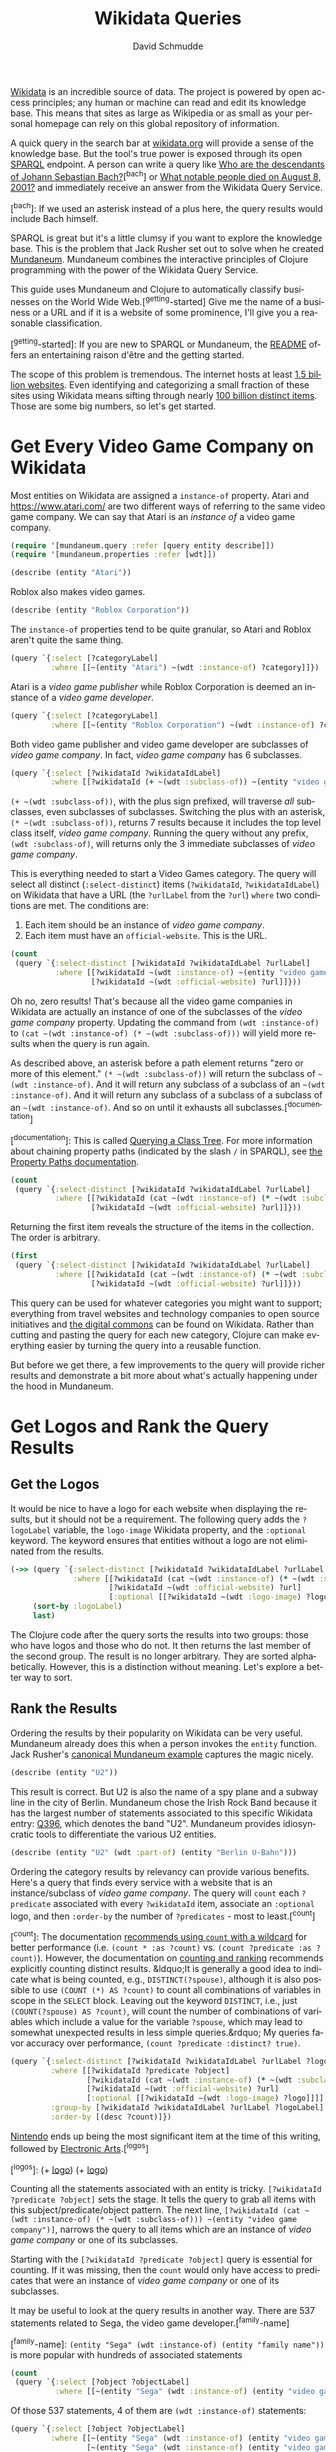 #+TITLE: Wikidata Queries
#+AUTHOR: David Schmudde
#+EMAIL: schmudde@yorba.co
#+LANGUAGE: en
#+STARTUP: align indent fold

[[https://www.wikidata.org/][Wikidata]] is an incredible source of data. The project is powered by open access principles; any human or machine can read and edit its knowledge base. This means that sites as large as Wikipedia or as small as your personal homepage can rely on this global repository of information.

A quick query in the search bar at [[https://www.wikidata.org/][wikidata.org]] will provide a sense of the knowledge base. But the tool's true power is exposed through its open [[https://en.wikipedia.org/wiki/SPARQL][SPARQL]] endpoint. A person can write a query like [[https://query.wikidata.org/#SELECT%20%3Fdescendant%20%3FdescendantLabel%0AWHERE%0A%7B%0A%20%20wd%3AQ1339%20wdt%3AP40%2B%20%3Fdescendant.%0A%20%20SERVICE%20wikibase%3Alabel%20%7B%20bd%3AserviceParam%20wikibase%3Alanguage%20%22%5BAUTO_LANGUAGE%5D%22.%20%7D%0A%7D][Who are the descendants of Johann Sebastian Bach?]][^bach] or [[https://query.wikidata.org/#%23Humans%20who%20died%20on%20a%20specific%20date%20on%20the%20English%20Wikipedia%2C%20ordered%20by%20label%0ASELECT%20%3Fitem%20%3Farticlename%20%3FitemLabel%20%3FitemDescription%20%3Fsl%0AWHERE%20%7B%0A%20%20%20VALUES%20%3Fdod%20%7B%22%2B2001-08-25%22%5E%5Exsd%3AdateTime%7D%0A%20%20%20%20%3Fdod%20%5Ewdt%3AP570%20%3Fitem%20.%0A%20%20%20%20%3Fitem%20wikibase%3Asitelinks%20%3Fsl%20.%0A%20%20%20%20%3Fitem%20%5Eschema%3Aabout%20%3Farticle%20.%0A%20%20%20%20%3Farticle%20schema%3AisPartOf%20%3Chttps%3A%2F%2Fen.wikipedia.org%2F%3E%3B%0A%20%20%20%20schema%3Aname%20%3Farticlename%20.%0A%20%20SERVICE%20wikibase%3Alabel%0A%20%20%20%20%7B%0A%20%20%20%20%20%20bd%3AserviceParam%20wikibase%3Alanguage%20%22en%22%20.%0A%20%20%20%20%20%20%3Fitem%20rdfs%3Alabel%20%3FitemLabel%20.%0A%20%20%20%20%20%20%3Fitem%20schema%3Adescription%20%3FitemDescription%20.%0A%20%20%20%20%7D%0A%20%20BIND%28REPLACE%28%3FitemLabel%2C%20%22%5E.%2a%28%3F%3C%21%20%5BVv%5D%5Bao%5Dn%7C%20%5BDd%5D%5Baeiu%5D%7C%20%5BDd%5D%5Be%5D%5Blns%5D%7C%20%5BLl%5D%5Bae%5D%29%20%28%3F%21%28%5BSJ%5Dr%5C%5C.%3F%7C%5BXVI%5D%2B%29%24%29%22%2C%20%22%22%29%20AS%20%3Fsortname%29%20%20%0A%7D%20ORDER%20BY%20ASC%28UCASE%28%3Fsortname%29%29%20ASC%28UCASE%28%3FitemLabel%29%29][What notable people died on August 8, 2001?]] and immediately receive  an answer from the Wikidata Query Service.

[^bach]: If we used an asterisk instead of a plus here, the query results would include Bach himself.

SPARQL is great but it's a little clumsy if you want to explore the knowledge base. This is the problem that Jack Rusher set out to solve when he created [[https://github.com/jackrusher/mundaneum][Mundaneum]]. Mundaneum combines the interactive principles of  Clojure programming with the power of the Wikidata Query Service.

This guide uses Mundaneum and Clojure to automatically classify businesses on the World Wide Web.[^getting-started] Give me the name of a business or a URL and if it is a website of some prominence, I'll give you a reasonable classification.

[^getting-started]: If you are new to SPARQL or Mundaneum, the [[https://github.com/jackrusher/mundaneum][README]] offers an entertaining raison d'être and the getting started.

The scope of this problem is tremendous. The internet hosts at least [[https://www.internetlivestats.com/total-number-of-websites/][1.5 billion websites]]. Even identifying and categorizing a small fraction of these sites using Wikidata means sifting through nearly [[https://www.wikidata.org/wiki/Special:Statistics][100 billion distinct items]]. Those are some big numbers, so let's get started.

* Get Every Video Game Company on Wikidata

Most entities on Wikidata are assigned a ~instance-of~ property. Atari and https://www.atari.com/ are two different ways of referring to the same video game company. We can say that Atari is an /instance of/ a video game company.

#+begin_src clojure :tangle no
  (require '[mundaneum.query :refer [query entity describe]])
  (require '[mundaneum.properties :refer [wdt]])
#+end_src

#+begin_src clojure :tangle no
  (describe (entity "Atari"))
#+end_src

#+RESULTS:
: brand name owned by Atari Interactive

Roblox also makes video games.

#+begin_src clojure :tangle no
  (describe (entity "Roblox Corporation"))
#+end_src

#+RESULTS:
: American video game developer

The ~instance-of~ properties tend to be quite granular, so Atari and Roblox aren't quite the same thing.

#+begin_src clojure :tangle no
  (query `{:select [?categoryLabel]
           :where [[~(entity "Atari") ~(wdt :instance-of) ?category]]})
#+end_src

#+RESULTS:
| :categoryLabel | brand                |
| :categoryLabel | video game publisher |
| :categoryLabel | enterprise           |

Atari is a /video game publisher/ while Roblox Corporation is deemed an instance of a /video game developer/.

#+begin_src clojure :tangle no
  (query `{:select [?categoryLabel]
           :where [[~(entity "Roblox Corporation") ~(wdt :instance-of) ?category]]})
#+end_src

#+RESULTS:
| :categoryLabel | video game developer |
| :categoryLabel | business             |

Both video game publisher and video game developer are subclasses of /video game company/. In fact, /video game company/ has 6 subclasses.

#+begin_src clojure :tangle no
  (query `{:select [?wikidataId ?wikidataIdLabel]
           :where [[?wikidataId (+ ~(wdt :subclass-of)) ~(entity "video game company")]]})
#+end_src

#+RESULTS:
| :wikidataId | :wd/Q210167    | :wikidataIdLabel | video game developer           |
| :wikidataId | :wd/Q1137109   | :wikidataIdLabel | video game publisher           |
| :wikidataId | :wd/Q100588475 | :wikidataIdLabel | video game translation company |
| :wikidataId | :wd/Q106103510 | :wikidataIdLabel | mobile app developer           |
| :wikidataId | :wd/Q16011789  | :wikidataIdLabel | indie games editor             |
| :wikidataId | :wd/Q106104678 | :wikidataIdLabel | mobile app publisher           |

~(+ ~(wdt :subclass-of))~, with the plus sign prefixed, will traverse /all/ subclasses, even subclasses of subclasses. Switching the plus with an asterisk, ~(* ~(wdt :subclass-of))~, returns 7 results because it includes the top level class itself, /video game company/. Running the query without any prefix, ~(wdt :subclass-of)~, will returns only the 3 immediate subclasses of /video game company/.

This is everything needed to start a Video Games category. The query will select all distinct (~:select-distinct~) items (~?wikidataId~, ~?wikidataIdLabel~) on Wikidata that have a URL (the ~?urlLabel~ from the ~?url~) ~where~ two conditions are met. The conditions are:

1. Each item should be an instance of /video game company/.
2. Each item must have an ~official-website~. This is the URL.

#+begin_src clojure :tangle no
  (count
   (query `{:select-distinct [?wikidataId ?wikidataIdLabel ?urlLabel]
            :where [[?wikidataId ~(wdt :instance-of) ~(entity "video game company")]
                    [?wikidataId ~(wdt :official-website) ?url]]}))
#+end_src

#+RESULTS:
: 0

Oh no, zero results! That's because all the video game companies in Wikidata are actually an instance of one of the subclasses of the /video game company/ property. Updating the command from ~(wdt :instance-of)~ to ~(cat ~(wdt :instance-of) (* ~(wdt :subclass-of)))~ will yield more results when the query is run again.

As described above, an asterisk before a path element returns "zero or more of this element." ~(* ~(wdt :subclass-of))~ will return the subclass of ~~(wdt :instance-of)~. And it will return any subclass of a subclass of an ~~(wdt :instance-of)~. And it will return any subclass of a subclass of a subclass of an ~~(wdt :instance-of)~. And so on until it exhausts all subclasses.[^documentation]

[^documentation]: This is called [[https://www.wikidata.org/wiki/Wikidata:SPARQL_query_service/queries#Querying_a_class_tree][Querying a Class Tree]]. For more information about chaining property paths (indicated by the slash ~/~ in SPARQL), see [[https://www.wikidata.org/wiki/Wikidata:SPARQL_tutorial#Property_paths][the Property Paths documentation]].

#+begin_src clojure :tangle no
  (count
   (query `{:select-distinct [?wikidataId ?wikidataIdLabel ?urlLabel]
            :where [[?wikidataId (cat ~(wdt :instance-of) (* ~(wdt :subclass-of)))  ~(entity "video game company")]
                    [?wikidataId ~(wdt :official-website) ?url]]}))
#+end_src

#+RESULTS:
: 3028

Returning the first item reveals the structure of the items in the collection. The order is arbitrary.

#+begin_src clojure :tangle no
  (first
   (query `{:select-distinct [?wikidataId ?wikidataIdLabel ?urlLabel]
            :where [[?wikidataId (cat ~(wdt :instance-of) (* ~(wdt :subclass-of)))  ~(entity "video game company")]
                    [?wikidataId ~(wdt :official-website) ?url]]}))
#+end_src

#+RESULTS:
| :wikidataId | :wd/Q1979024 | :wikidataIdLabel | Totally Games | :urlLabel | http://www.totallygames.com |

This query can be used for whatever categories you might want to support; everything from travel websites and technology companies to open source initiatives and [[https://en.wikipedia.org/wiki/Digital_commons_%28economics%29][the digital commons]] can be found on Wikidata. Rather than cutting and pasting the query for each new category, Clojure can make everything easier by turning the query into a reusable function.

But before we get there, a few improvements to the query will provide richer results and demonstrate a bit more about what's actually happening under the hood in Mundaneum.

* Get Logos and Rank the Query Results
** Get the Logos

It would be nice to have a logo for each website when displaying the results, but it should not be a requirement. The following query adds the ~?logoLabel~ variable, the ~logo-image~ Wikidata property, and the ~:optional~ keyword. The keyword ensures that entities without a logo are not eliminated from the results.

#+begin_src clojure :tangle no
  (->> (query `{:select-distinct [?wikidataId ?wikidataIdLabel ?urlLabel ?logoLabel]
                :where [[?wikidataId (cat ~(wdt :instance-of) (* ~(wdt :subclass-of))) ~(entity "video game company")]
                        [?wikidataId ~(wdt :official-website) ?url]
                        [:optional [[?wikidataId ~(wdt :logo-image) ?logo]]]]})
       (sort-by :logoLabel)
       last)
#+end_src

#+RESULTS:
| :wikidataId | :wd/Q205500 | :wikidataIdLabel | Zipper Interactive | :urlLabel | http://www.zipperint.com | :logoLabel | http://commons.wikimedia.org/wiki/Special:FilePath/Zipper-logo.svg |

The Clojure code after the query sorts the results into two groups: those who have logos and those who do not. It then returns the last member of the second group. The result is no longer arbitrary. They are sorted alphabetically. However, this is a distinction without meaning. Let's explore a better way to sort.

** Rank the Results

Ordering the results by their popularity on Wikidata can be very useful. Mundaneum already does this when a person invokes the ~entity~ function. Jack Rusher's [[https://github.com/jackrusher/mundaneum][canonical Mundaneum example]] captures the magic nicely.

#+begin_src clojure :tangle no
  (describe (entity "U2"))
#+end_src

#+RESULTS:
: Irish rock band

This result is correct. But U2 is also the name of a spy plane and a subway line in the city of Berlin. Mundaneum chose the Irish Rock Band because it has the largest number of statements associated to this specific Wikidata entry: [[https://www.wikidata.org/wiki/Q396][Q396]], which denotes the band "U2". Mundaneum provides idiosyncratic tools to differentiate the various U2 entities.

#+begin_src clojure :tangle no
  (describe (entity "U2" (wdt :part-of) (entity "Berlin U-Bahn")))
#+end_src

#+RESULTS:
: underground line in Berlin

Ordering the category results by relevancy can provide various benefits. Here's a query that finds every service with a website that is an instance/subclass of /video game company/. The query will ~count~ each ~?predicate~ associated with every ~?wikidataId~ item, associate an ~:optional~ logo, and then ~:order-by~ the number of ~?predicates~ - most to least.[^count]

[^count]: The documentation [[https://www.wikidata.org/wiki/Wikidata:SPARQL_query_service/query_optimization/ru#Use_COUNT(*)_when_possible][recommends using ~count~ with a wildcard]] for better performance (i.e. ~(count * :as ?count)~ vs. ~(count ?predicate :as ?count)~). However, the documentation on [[https://www.wikidata.org/wiki/Wikidata:SPARQL_query_service/queries#Counting][counting and ranking]] recommends explicitly counting distinct results. &ldquo;It is generally a good idea to indicate what is being counted, e.g., ~DISTINCT(?spouse)~, although it is also possible to use ~(COUNT (*) AS ?count)~ to count all combinations of variables in scope in the ~SELECT~ block. Leaving out the keyword ~DISTINCT~, i.e., just ~(COUNT(?spouse) AS ?count)~, will count the number of combinations of variables which include a value for the variable ~?spouse~, which may lead to somewhat unexpected results in less simple queries.&rdquo; My queries favor accuracy over performance, ~(count ?predicate :distinct? true)~.

#+begin_src clojure :tangle no
  (query `{:select-distinct [?wikidataId ?wikidataIdLabel ?urlLabel ?logoLabel [(count ?predicate :distinct? true) ?count]]
           :where [[?wikidataId ?predicate ?object]
                   [?wikidataId (cat ~(wdt :instance-of) (* ~(wdt :subclass-of))) ~(entity "video game company")]
                   [?wikidataId ~(wdt :official-website) ?url]
                   [:optional [[?wikidataId ~(wdt :logo-image) ?logo]]]]
           :group-by [?wikidataId ?wikidataIdLabel ?urlLabel ?logoLabel]
           :order-by [(desc ?count)]})
#+end_src

[[https://www.wikidata.org/wiki/Q8093][Nintendo]] ends up being the most significant item at the time of this writing, followed by [[https://www.wikidata.org/wiki/Q173941][Electronic Arts]].[^logos]

[^logos]: (+ [[http://commons.wikimedia.org/wiki/Special:FilePath/Nintendo.svg][logo]]) (+ [[http://commons.wikimedia.org/wiki/Special:FilePath/Electronic%20Arts%202020.svg][logo]])

Counting all the statements associated with an entity is tricky. ~[?wikidataId ?predicate ?object]~ sets the stage. It tells the query to grab all items with this subject/predicate/object pattern. The next line, ~[?wikidataId (cat ~(wdt :instance-of) (* ~(wdt :subclass-of))) ~(entity "video game company")]~, narrows the query to all items which are an instance of /video game company/ or one of its subclasses.

Starting with the ~[?wikidataId ?predicate ?object]~ query is essential for counting. If it was missing, then the ~count~ would only have access to predicates that were an instance of /video game company/ or one of its subclasses.

It may be useful to look at the query results in another way. There are 537 statements related to Sega, the video game developer.[^family-name]

[^family-name]: ~(entity "Sega" (wdt :instance-of) (entity "family name"))~ is more popular with hundreds of associated statements

#+begin_src clojure :tangle no
  (count
   (query `{:select [?object ?objectLabel]
            :where [[~(entity "Sega" (wdt :instance-of) (entity "video game developer")) ?predicate ?object]]}))
#+end_src

#+RESULTS:
: 537

Of those 537 statements, 4 of them are ~(wdt :instance-of)~ statements:

#+begin_src clojure :tangle no
  (query `{:select [?object ?objectLabel]
           :where [[~(entity "Sega" (wdt :instance-of) (entity "video game developer")) ?predicate ?object]
                   [~(entity "Sega" (wdt :instance-of) (entity "video game developer")) ~(wdt :instance-of) ?object]]})
#+end_src

#+RESULTS:
| :object | :wd/Q210167  | :objectLabel | video game developer |
| :object | :wd/Q1137109 | :objectLabel | video game publisher |
| :object | :wd/Q4830453 | :objectLabel | business             |
| :object | :wd/Q6881511 | :objectLabel | enterprise           |

If the large query started with ~[?wikidataId (cat ~(wdt :instance-of) (* ~(wdt :subclass-of))) ~(entity "video game company")]~ then any ~?predicate~ that would be counted would have to be related to an instance/subclass of /video game company/. From the list above, /video game developer/ and /video game publisher/ would qualify but /business/ and /enterprise/ would not.

Rank-by-count is an imperfect system, but it can be useful to sort out the top two or three synonymous item names in larger categories. For example, Apple is a /[[https://www.wikidata.org/wiki/Q4830453][business]]/. While I know I don't mean the fruit, "Apple" could indicate a business that manufactures computers or the business that makes records because /[[https://www.wikidata.org/wiki/Q18127][record label]]/ is a subclass of /business/.

Odds are that most people are talking about the computer manufacturer when they are talking about a business named Apple. Ranking codifies this probability.

** Get the Aliases (DELETE ME)

Use [[https://www.w3.org/TR/sparql11-query/#func-langMatches][lang-matches]]

#+begin_src clojure :tangle no

  ;; get all uniques and count them - 3093
  (query `{:select-distinct [?wikidataId ?wikidataIdLabel ?urlLabel [(count ?predicate :distinct? true) ?count]]
           :where [[?wikidataId ?predicate ?object]
                   [?wikidataId (cat ~(wdt :instance-of) (* ~(wdt :subclass-of))) ~(entity "video game company")]
                   [?wikidataId ~(wdt :official-website) ?url]]
           :group-by [?wikidataId ?wikidataIdLabel ?urlLabel]
           :order-by [(desc ?count)]})


  ;; get all alternative labels as well - 4132
  (query `{:select-distinct [?wikidataId ?urlLabel ?logoLabel ?alt]
           :where [[?wikidataId (cat ~(wdt :instance-of) (* ~(wdt :subclass-of))) ~(entity "video game company")]
                   [?wikidataId ~(wdt :official-website) ?url]
                   [:optional [[?wikidataId ~(wdt :logo-image) ?logo]]]
                   [:optional [[?wikidataId :skos/altLabel ?alt]
                               [:filter (lang-matches (lang ?alt) ~(name :en))]]]]
           :group-by [?wikidataId ?urlLabel ?logoLabel ?alt]})


  (defn- assoc-alts-to-coll [colls]
    (let [get-alts (mapv #(:alt %) colls)]
      (if (some nil? get-alts)
        (first colls)
        (assoc (first colls) :alt get-alts))))

  (defn index-items-w-alts-logos [alt-colls]
    (let [all-unique-keys (into #{} (map #(:wikidataId %) alt-colls))
          lookup-key (fn [wiki-key] (filter #(= (:wikidataId %) wiki-key) alt-colls))]
      (into {}
            (map #(hash-map % ((comp assoc-alts-to-coll lookup-key) %)) all-unique-keys))))


  (defn merge-alt-and-logo [service services-w-alts-logos]
    (conj service (select-keys ((:wikidataId service) services-w-alts-logos) [:alt :logoLabel])))

  (let [conformed-alts (index-items-w-alts-logos alts)]
    (map #(merge-alt-and-logo % conformed-alts) uniques))
#+end_src


#+BEGIN_SRC clojure :tangle no
(let [jag '({:wikidataId :wd/Q650601,
  :wikidataIdLabel "Atari Jaguar",
  :wikidataIdAltLabel "Jaguar, Jaguar 64, Jaguar64"})] (clojure.string/split (:wikidataIdAltLabel (first jag)) #", "))
#+END_SRC

#+RESULTS:
| Jaguar | Jaguar 64 | Jaguar64 |

#+begin_src clojure :tangle no
  (->> (query `{:select-distinct [?wikidataId ?wikidataIdLabel ?urlLabel ?logoLabel ?wikidataIdAltLabel ?alt]
                :where [[?wikidataId ~(wdt :subclass-of) ~(entity "home video game console")]
                        [:optional [[?wikidataId ~(wdt :logo-image) ?logo]]]
                        [:optional [[?wikidataId :skos/altLabel ?alt]]]
                        ]})
       (sort-by :logoLabel)
       (filter #(= (:wikidataIdLabel %) "Atari Jaguar")))
#+end_src

#+RESULTS:
| :wikidataId | :wd/Q650601 | :alt | Jaguar    | :wikidataIdLabel | Atari Jaguar | :wikidataIdAltLabel | Jaguar, Jaguar 64, Jaguar64 |
| :wikidataId | :wd/Q650601 | :alt | Jaguar    | :wikidataIdLabel | Atari Jaguar | :wikidataIdAltLabel | Jaguar, Jaguar 64, Jaguar64 |
| :wikidataId | :wd/Q650601 | :alt | Jaguar    | :wikidataIdLabel | Atari Jaguar | :wikidataIdAltLabel | Jaguar, Jaguar 64, Jaguar64 |
| :wikidataId | :wd/Q650601 | :alt | Jaguar 64 | :wikidataIdLabel | Atari Jaguar | :wikidataIdAltLabel | Jaguar, Jaguar 64, Jaguar64 |
| :wikidataId | :wd/Q650601 | :alt | Jaguar64  | :wikidataIdLabel | Atari Jaguar | :wikidataIdAltLabel | Jaguar, Jaguar 64, Jaguar64 |

#+begin_src clojure :tangle no
  (->> (query `{:select-distinct [?wikidataId ?wikidataIdLabel ?urlLabel ?logoLabel ?alt]
                :where [[?wikidataId ~(wdt :subclass-of) ~(entity "home video game console")]
                        [:optional [[?wikidataId ~(wdt :logo-image) ?logo]]]
                        [:optional [[?wikidataId :skos/altLabel ?alt]]]
                        [:filter (= (lang ?alt) ~(name :en))]]})
       (sort-by :logoLabel)
       (filter #(= (:wikidataIdLabel %) "Atari Jaguar")))
#+end_src

#+RESULTS:
| :wikidataId | :wd/Q650601 | :alt | Jaguar 64 | :wikidataIdLabel | Atari Jaguar |
| :wikidataId | :wd/Q650601 | :alt | Jaguar64  | :wikidataIdLabel | Atari Jaguar |
| :wikidataId | :wd/Q650601 | :alt | Jaguar    | :wikidataIdLabel | Atari Jaguar |

* Create a Function For Querying Classes

The next step is to turn this complete query into a reusable function. Mundaneum makes this easy.

#+begin_src clojure :noweb strip-export :tangle wikidata_queries.clj
  <<namespace>>

  (defn ^:private query-class-and-rank
    " In: valid wikidata ID (Q####...)
     Out: collection of entities which are instance-of of x or any subclass of x
          They are ranked by the total number of predicates associated with the item.
          Includes logos where available."
    [x]
    (query
     `{:select [?wikidataId ?wikidataIdLabel ?urlLabel ?logoLabel [(count ?predicate :distinct? true) ?count]]
       :where [[?wikidataId ?predicate ?object]
               [?wikidataId (cat ~(wdt :instance-of) (* ~(wdt :subclass-of))) ~x]
               [?wikidataId ~(wdt :official-website) ?url]
               [:optional [[?wikidataId ~(wdt :logo-image) ?logo]]]]
       :group-by [?wikidataId ?wikidataIdLabel ?urlLabel ?logoLabel]
       :order-by [(desc ?count)]}))
#+end_src

#+begin_src clojure :tangle no
  (-> (entity "video game company")
      query-class-and-rank
      first)
#+end_src

Let's try another query. What's the top ranked /package delivery/ service on Wikidata?

#+begin_src clojure :tangle no
  (-> (entity "package delivery")
      query-class-and-rank
      first)
#+end_src

#+RESULTS:
| :wikidataId | :wd/Q155026 | :wikidataIdLabel | United Parcel Service | :urlLabel | https://www.ups.com/ | :logoLabel | http://commons.wikimedia.org/wiki/Special:FilePath/United%20Parcel%20Service%20logo%202014.svg | :count | 129 |

It's not only trivial to query other categories, it's also easy to combine different categories. For example, "Playstation" is not the name of a video game company, it is a video game console. Video game consoles are not a subclass of abstract companies, they are a subclass of other physical entities like electronic toys and manufactured goods.

Therefore our video game category might need to include several different verticals to capture everything in the domain. Making and combining lists of all these entities is idiomatic to Clojure.

#+begin_src clojure :tangle no
  (def video-games
    (-> (map (comp query-class-and-rank entity)
             ["video game company" "video game distribution platform" "video game console"])
        flatten))
#+end_src

* Create a Categorization Function

The final piece of the puzzle is a way to search the categories.

#+begin_src clojure :tangle wikidata_queries.clj
  (defn search-coll
    "In: search-string: the string to search for
         search-keyword: the keyword attribute to search - is it a :wikidataIdLabel, a :urlLabel, etc...?
         search-domain-coll: the search space
    Out: nil or a collection of matches"
    [search-string search-keyword search-domain-coll]
    (when search-string
      (let [conform #(when % (clojure.string/lower-case %))
            matches (keep #(when (= (conform (search-keyword %))
                                    (conform search-string))
                             %)
                          search-domain-coll)]
        (when (seq matches) matches))))
#+end_src

A quick sanity check: is Atari in the Video Games collection?

#+begin_src clojure :tangle no
  (search-coll "Atari" :wikidataIdLabel video-games)
#+end_src

#+RESULTS:
| :wikidataId | :wd/Q207922 | :wikidataIdLabel | Atari | :urlLabel | https://www.atari.com/ | :count | 98 | :logoLabel | http://commons.wikimedia.org/wiki/Special:FilePath/Atari%20Official%202012%20Logo.svg |

Lookup by URL is possible.

#+begin_src clojure :tangle no
  (search-coll "https://www.sega.com" :urlLabel video-games)
#+end_src

#+RESULTS:
| :wikidataId | :wd/Q122741 | :wikidataIdLabel | Sega | :urlLabel | https://www.sega.com | :count | 188 | :logoLabel | http://commons.wikimedia.org/wiki/Special:FilePath/SEGA%20logo.svg |

Name a few popular gaming companies, distributors, and consoles and return their URLs.

#+begin_src clojure :tangle no
  (map #(-> (search-coll % :wikidataIdLabel video-games)
            first
            :urlLabel)
       ["Sega" "Steam" "Roblox Corporation" "Battle.net" "PlayStation 3" "Xbox Series X and Series S" "Electronic Arts" "atari"])
#+end_src

#+RESULTS:
| https://www.sega.com | https://store.steampowered.com | https://corp.roblox.com/ | https://battle.net | https://www.playstation.com/explore/ps3 | https://www.xbox.com/en-US/consoles/xbox-series-x | https://www.ea.com | https://www.atari.com/ |

* Caveats and Limitations

It should be obvious that company names and URLs vary immensely. "Roblox", "Roblox Corporation", "http://www.roblox.com", and "https://roblox.com" might all be synonymous to us humans but a machine will not be so forgiving. The most robust solution would classify by domain name. Domain names offer a the most consistent, globally unique identifier. Generating quality domain names from URLs is beyond the scope of this article, but I offer a complete tutorial in /[[https://schmud.de/programs/2022-04-25-urls-into-meaningful-names.html][Turning URLs Into Meaningful Names Using Clojure]]/. The addition of a ~:domain~ keyword and other meaningful top-level categories like Travel, Finance, Education, Shopping, and Health would lay the foundation for a robust website classification service.

Mundaneum's emphasis on exploration does come with some drawbacks. Wikidata's human-readable labeling service, invoked above when I looked up the ~:wikidataIdLabel~ and ~:urlLabel~ results, is an expensive operation. It's necessary for natural-language exploration that Mundaneum offers, but it means that many large queries aren't possible using this library.[^label-service].

[^label-service]: The label service is invoked in a SPARQL query with the following command: ~SERVICE wikibase:label { bd:serviceParam wikibase:language "[AUTO_LANGUAGE],en". }~

Wikidata is an unheralded marvel of open software and an open data. Mundaneum offers a way of exploring the knowledge base using interactive Clojure code. When you dive into it, you'll wish that more systems worked this way.

* Bonus

#+begin_src clojure :tangle no
  (defn make-alt-label-coll
    " In: Wikidata entity with a Wikidata Alt Label string. Labels are comma separated.
     Out: Wikidata entity with a Wikidata Alt Label collection. Labels are lower-cased separate strings."
    [coll]
    (if (:wikidataIdAltLabel coll)
      (update coll :wikidataIdAltLabel (comp #(clojure.string/split % #", ") clojure.string/lower-case))
      coll))

  (defn ^:private query-class-and-rank
    " In: valid wikidata ID (Q####...)
     Out: collection of entities which are instance-of of x or any subclass of x
          They are ranked by the total number of predicates associated with the item.
          Includes logos where available."
    [x]
    (query
     `{:select [?wikidataId ?wikidataIdLabel ?wikidataIdAltLabel ?urlLabel ?logoLabel [(count ?predicate) ?count]]
       :where [[?wikidataId ?predicate ?object]
               [?wikidataId (cat ~(wdt :instance-of) (* ~(wdt :subclass-of))) ~x]
               [?wikidataId ~(wdt :official-website) ?url]
               [:optional [[?wikidataId ~(wdt :logo-image) ?logo]]]]
       :group-by [?wikidataId ?wikidataIdLabel ?wikidataIdAltLabel ?urlLabel ?logoLabel]
       :order-by [(desc ?count)]}))

  (defn search-coll
    "In: search-string: the string to search for
         search-keyword: the keyword attribute to search - is it a :wikidataIdLabel, a :urlLabel, etc...?
         search-domain-coll: the search space
    Out: nil or a collection of matches"
    [search-string search-keyword search-domain-coll]
    (when search-string
      (let [conform #(when % (clojure.string/lower-case %))
            matches (keep #(when (= (conform (search-keyword %))
                                    (conform search-string))
                             %)
                          search-domain-coll)]
        (when (seq matches) matches))))

  (defn keyword-coll [search-keywords search-coll]
    (->> (reduce #(flatten (remove nil? (conj %1 (%2 search-coll)))) [] search-keywords)
         (map #(clojure.string/lower-case %))))

  (defn search-coll-2
    "In: search-string: the string to search for
         search-keywords: a vector of keyword attributes to search - [:wikidataIdLabel :urlLabel ...]
         search-domain-coll: the search space
    Out: nil or a collection of matches"
    [search-string search-keywords search-domain-coll]
    (when search-string
      (let [conform #(when % (clojure.string/lower-case %))
            matches (keep #(when (some #{(conform search-string)} (keyword-coll search-keywords %))
                             %)
                          search-domain-coll)]
        (when (seq matches) matches))))

  (search-coll-2 "steam" [:wikidataIdLabel :wikidataIdAltLabel] temp)

  (def temp (->> (entity "video game distribution platform")
                 query-class-and-rank
                 (map #(make-alt-label-coll %))))


  (reduce (fn [coll [k v]] (into coll v)) [] {:a "a1" :b "b2" :c "c3"})

  (make-alt-label-coll
   {:wikidataId :wd/Q337535, :wikidataIdLabel "Steam", :urlLabel "https://store.steampowered.com", :logoLabel "http://commons.wikimedia.org/wiki/Special:FilePath/Steam%20icon%20logo.svg", :count 379})

  (make-alt-label-coll
   {:wikidataId :wd/Q337535, :wikidataIdLabel "Steam", :wikidataIdAltLabel "store.steampowered.com, Steampowered.com", :urlLabel "https://store.steampowered.com", :logoLabel "http://commons.wikimedia.org/wiki/Special:FilePath/Steam%20icon%20logo.svg", :count 379})

#+end_src

A quick sanity check: is Atari in the Video Games collection?

#+begin_src clojure :tangle no
  (search-coll "Atari" :wikidataIdLabel video-games)
#+end_src

* Dependencies
   #+begin_src clojure :tangle ../deps.edn
     ;; Do not edit.
     ;; This file is generated from wikidata_queries.org.
     ;; Edit wikidata_queries.org and and tangle the file.

     {:paths ["src"]
      :deps {org.clojure/clojure {:mvn/version "1.11.1"}
             jackrusher/mundaneum {:git/url "https://github.com/jackrusher/mundaneum.git"
                                   :sha "2fb095924d3595853316b4a7783c2f7015d7deeb"}}}
   #+end_src

   #+name: namespace
   #+begin_src clojure :tangle no
     ;; Do not edit.
     ;; This file is generated from wikidata_queries.org.
     ;; Edit wikidata_queries.org and and tangle the file.

     (ns wikidata-queries
       (:require [mundaneum.query :refer [query entity describe]]
                 [mundaneum.properties :refer [wdt]]))
   #+end_src
